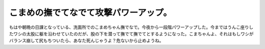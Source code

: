 こまめの撫でてなでて攻撃パワーアップ。
======================================

もはや朝晩の日課となっている、洗面所でのこまめちゃん撫でなで。今夜から一段階パワーアップした。今まではうんこ座りしたワシの太股に躯を沿わせていたのだが、股の下を潜って撫でて撫でてとするようになった。こまちゃんよ、それはもしワシがバランス崩して尻もちついたら、あなた死んじゃうよ？危ないから止めようね。






.. author:: default
.. categories:: cat
.. tags::
.. comments::
